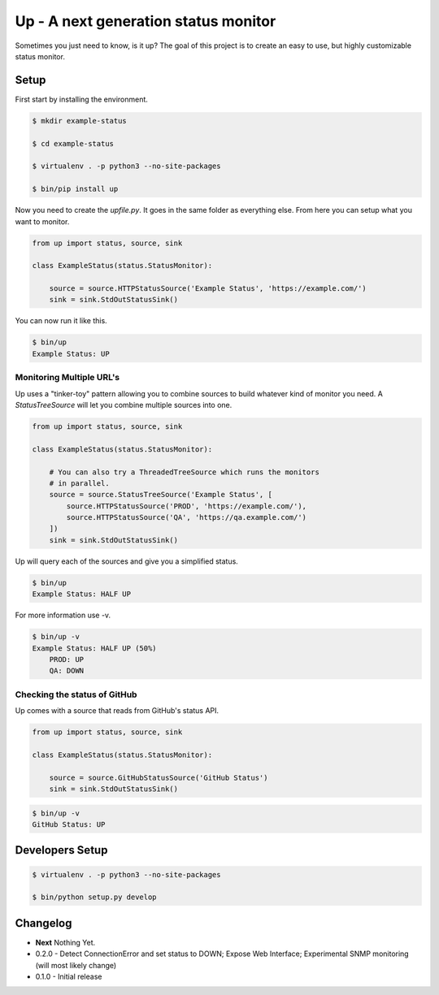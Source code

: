 Up - A next generation status monitor
=====================================

Sometimes you just need to know, is it up? The goal of this project is to create an easy to use, but highly customizable status monitor.

Setup
-----

First start by installing the environment.

.. code-block:: bash

    $ mkdir example-status

    $ cd example-status

    $ virtualenv . -p python3 --no-site-packages

    $ bin/pip install up

Now you need to create the `upfile.py`. It goes in the same folder as everything else. From here you can setup what you want to monitor.

.. code-block:: python

    from up import status, source, sink

    class ExampleStatus(status.StatusMonitor):

        source = source.HTTPStatusSource('Example Status', 'https://example.com/')
        sink = sink.StdOutStatusSink()

You can now run it like this.

.. code-block:: bash

    $ bin/up
    Example Status: UP

Monitoring Multiple URL's
~~~~~~~~~~~~~~~~~~~~~~~~~

Up uses a "tinker-toy" pattern allowing you to combine sources to build whatever
kind of monitor you need. A `StatusTreeSource` will let you combine multiple
sources into one.

.. code-block:: python

    from up import status, source, sink

    class ExampleStatus(status.StatusMonitor):

        # You can also try a ThreadedTreeSource which runs the monitors
        # in parallel.
        source = source.StatusTreeSource('Example Status', [
            source.HTTPStatusSource('PROD', 'https://example.com/'),
            source.HTTPStatusSource('QA', 'https://qa.example.com/')
        ])
        sink = sink.StdOutStatusSink()

Up will query each of the sources and give you a simplified status.

.. code-block:: bash

    $ bin/up
    Example Status: HALF UP

For more information use -v.

.. code-block:: bash

    $ bin/up -v
    Example Status: HALF UP (50%)
        PROD: UP
        QA: DOWN

Checking the status of GitHub
~~~~~~~~~~~~~~~~~~~~~~~~~~~~~

Up comes with a source that reads from GitHub's status API.

.. code-block:: python

    from up import status, source, sink

    class ExampleStatus(status.StatusMonitor):

        source = source.GitHubStatusSource('GitHub Status')
        sink = sink.StdOutStatusSink()

.. code-block:: bash

    $ bin/up -v
    GitHub Status: UP


Developers Setup
----------------

.. code-block:: bash

    $ virtualenv . -p python3 --no-site-packages

    $ bin/python setup.py develop

Changelog
---------

- **Next** Nothing Yet.
- 0.2.0 - Detect ConnectionError and set status to DOWN; Expose Web Interface; Experimental SNMP monitoring (will most likely change)
- 0.1.0 - Initial release
